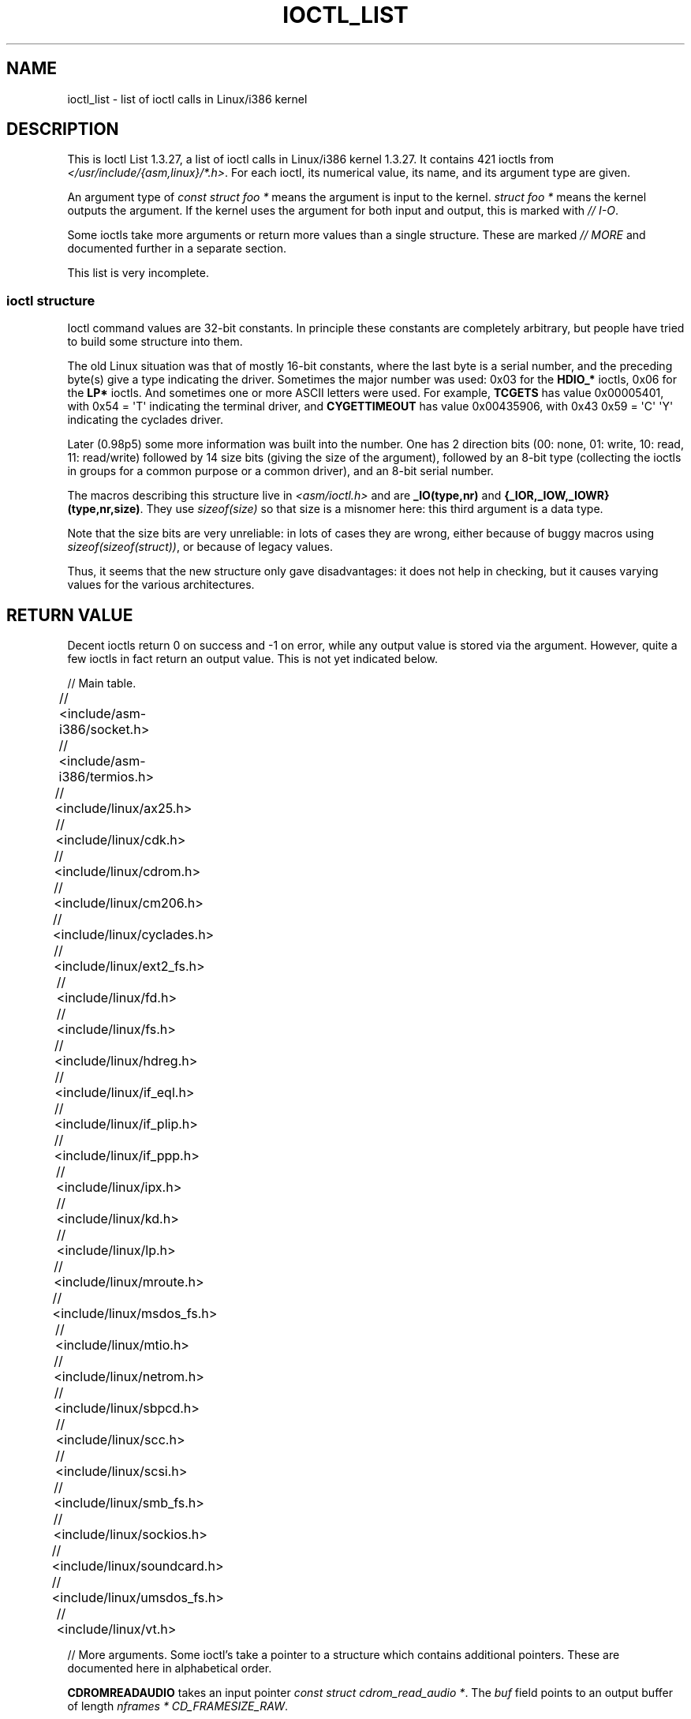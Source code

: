 .\" Ioctl List 1.3.27 is copyright 1995 by Michael Elizabeth Chastain.
.\" Michael Elizabeth Chastain
.\" <mec@duracef.shout.net>
.\"
.\" %%%LICENSE_START(GPLv2_MISC)
.\" It is licensed under the Gnu Public License, Version 2.
.\" %%%LICENSE_END
.\"
.\" Ioctl List 1.3.27
.\" Sun 17 Sep 1995
.\"
.\" // Copyright
.\"
.\"
.\"
.\" // Change Log
.\"
.\" 1.3.27	421 ioctls.
.\" 	Type information for non-pointer args.
.\" 	SIOCDEVPRIVATE, SIOCPROTOPRIVATE ioctls.
.\" 	Descriptions of extended arguments.
.\"
.\" 1.2.9	365 ioctls.
.\" 	First public version.
.\"
.\"
.\" 2007-12-29 Alain Portal <aportal@univ-montp2.fr> and Michael Kerrisk
.\"     <mtk.manpages@gmail.com>:
.\"          Various formatting improvements
.TH IOCTL_LIST 2 2013-09-17 "Linux" "Linux Programmer's Manual"
.SH NAME
ioctl_list \- list of ioctl calls in Linux/i386 kernel
.SH DESCRIPTION
This is Ioctl List 1.3.27, a list of ioctl calls in Linux/i386 kernel
1.3.27.
It contains 421 ioctls from
.IR </usr/include/{asm,linux}/*.h> .
For each ioctl, its numerical value, its name, and its argument
type are given.
.PP
An argument type of
.I "const struct foo\ *"
means the argument is input to the kernel.
.I "struct foo\ *"
means the kernel outputs the argument.
If the kernel uses the argument for both input and output, this is
marked with \fI//\ I-O\fP.
.PP
Some ioctls take more arguments or return more values than a single
structure.
These are marked \fI//\ MORE\fP and documented further in a
separate section.
.PP
This list is very incomplete.
.SS ioctl structure
.\" added two sections - aeb
Ioctl command values are 32-bit constants.
In principle these constants are completely arbitrary, but people have
tried to build some structure into them.
.LP
The old Linux situation was that of mostly 16-bit constants, where the
last byte is a serial number, and the preceding byte(s) give a type
indicating the driver.
Sometimes the major number was used: 0x03
for the
.B HDIO_*
ioctls, 0x06 for the
.B LP*
ioctls.
And sometimes
one or more ASCII letters were used.
For example,
.B TCGETS
has value
0x00005401, with 0x54 = \(aqT\(aq indicating the terminal driver, and
.B CYGETTIMEOUT
has value 0x00435906, with 0x43 0x59 = \(aqC\(aq \(aqY\(aq
indicating the cyclades driver.
.LP
Later (0.98p5) some more information was built into the number.
One has 2 direction bits
(00: none, 01: write, 10: read, 11: read/write)
followed by 14 size bits (giving the size of the argument),
followed by an 8-bit type (collecting the ioctls in groups
for a common purpose or a common driver), and an 8-bit
serial number.
.LP
The macros describing this structure live in
.I <asm/ioctl.h>
and are
.B _IO(type,nr)
and
.BR "{_IOR,_IOW,_IOWR}(type,nr,size)" .
They use
.I sizeof(size)
so that size is a
misnomer here: this third argument is a data type.
.LP
Note that the size bits are very unreliable: in lots of cases
they are wrong, either because of buggy macros using
.IR sizeof(sizeof(struct)) ,
or because of legacy values.
.LP
Thus, it seems that the new structure only gave disadvantages:
it does not help in checking, but it causes varying values
for the various architectures.
.SH RETURN VALUE
Decent ioctls return 0 on success and \-1 on error, while
any output value is stored via the argument.
However,
quite a few ioctls in fact return an output value.
This is not yet indicated below.

// Main table.

// <include/asm-i386/socket.h>
.TS
l l l.
0x00008901	FIOSETOWN	const int *
0x00008902	SIOCSPGRP	const int *
0x00008903	FIOGETOWN	int *
0x00008904	SIOCGPGRP	int *
0x00008905	SIOCATMAR	int *
0x00008906	SIOCGSTAMP	timeval *
.TE

// <include/asm-i386/termios.h>
.TS
l l l l.
0x00005401	TCGETS	struct termios *
0x00005402	TCSETS	const struct termios *
0x00005403	TCSETSW	const struct termios *
0x00005404	TCSETSF	const struct termios *
0x00005405	TCGETA	struct termio *
0x00005406	TCSETA	const struct termio *
0x00005407	TCSETAW	const struct termio *
0x00005408	TCSETAF	const struct termio *
0x00005409	TCSBRK	int
0x0000540A	TCXONC	int
0x0000540B	TCFLSH	int
0x0000540C	TIOCEXCL	void
0x0000540D	TIOCNXCL	void
0x0000540E	TIOCSCTTY	int
0x0000540F	TIOCGPGRP	pid_t *
0x00005410	TIOCSPGRP	const pid_t *
0x00005411	TIOCOUTQ	int *
0x00005412	TIOCSTI	const char *
0x00005413	TIOCGWINSZ	struct winsize *
0x00005414	TIOCSWINSZ	const struct winsize *
0x00005415	TIOCMGET	int *
0x00005416	TIOCMBIS	const int *
0x00005417	TIOCMBIC	const int *
0x00005418	TIOCMSET	const int *
0x00005419	TIOCGSOFTCAR	int *
0x0000541A	TIOCSSOFTCAR	const int *
0x0000541B	FIONREAD	int *
0x0000541B	TIOCINQ	int *
0x0000541C	TIOCLINUX	const char *	// MORE
0x0000541D	TIOCCONS	void
0x0000541E	TIOCGSERIAL	struct serial_struct *
0x0000541F	TIOCSSERIAL	const struct serial_struct *
0x00005420	TIOCPKT	const int *
0x00005421	FIONBIO	const int *
0x00005422	TIOCNOTTY	void
0x00005423	TIOCSETD	const int *
0x00005424	TIOCGETD	int *
0x00005425	TCSBRKP	int
0x00005426	TIOCTTYGSTRUCT	struct tty_struct *
0x00005450	FIONCLEX	void
0x00005451	FIOCLEX	void
0x00005452	FIOASYNC	const int *
0x00005453	TIOCSERCONFIG	void
0x00005454	TIOCSERGWILD	int *
0x00005455	TIOCSERSWILD	const int *
0x00005456	TIOCGLCKTRMIOS	struct termios *
0x00005457	TIOCSLCKTRMIOS	const struct termios *
0x00005458	TIOCSERGSTRUCT	struct async_struct *
0x00005459	TIOCSERGETLSR	int *
.TE
.\" Some tables are split into two or more to avoid the warning:
.\" "table wider than line width".  Some lines are to long to fit
.\" on one line on an 80 columns console
.TS
l l l.
0x0000545A	TIOCSERGETMULTI	struct serial_multiport_struct *
0x0000545B	TIOCSERSETMULTI	const struct serial_multiport_struct *
.TE

// <include/linux/ax25.h>
.TS
l l l l.
0x000089E0	SIOCAX25GETUID	const struct sockaddr_ax25 *
0x000089E1	SIOCAX25ADDUID	const struct sockaddr_ax25 *
0x000089E2	SIOCAX25DELUID	const struct sockaddr_ax25 *
0x000089E3	SIOCAX25NOUID	const int *
0x000089E4	SIOCAX25DIGCTL	const int *
0x000089E5	SIOCAX25GETPARMS	struct ax25_parms_struct *	// I-O
.TE
.TS
l l l.
0x000089E6	SIOCAX25SETPARMS	const struct ax25_parms_struct *
.TE

// <include/linux/cdk.h>
.TS
l l l.
0x00007314	STL_BINTR	void
0x00007315	STL_BSTART	void
0x00007316	STL_BSTOP	void
0x00007317	STL_BRESET	void
.TE

// <include/linux/cdrom.h>
.TS
l l l.
0x00005301	CDROMPAUSE	void
0x00005302	CDROMRESUME	void
0x00005303	CDROMPLAYMSF	const struct cdrom_msf *
0x00005304	CDROMPLAYTRKIND	const struct cdrom_ti *
0x00005305	CDROMREADTOCHDR	struct cdrom_tochdr *
.TE
.TS
l l l l.
0x00005306	CDROMREADTOCENTRY	struct cdrom_tocentry *	// I-O
.TE
.TS
l l l l.
0x00005307	CDROMSTOP	void
0x00005308	CDROMSTART	void
0x00005309	CDROMEJECT	void
0x0000530A	CDROMVOLCTRL	const struct cdrom_volctrl *
0x0000530B	CDROMSUBCHNL	struct cdrom_subchnl *	// I-O
0x0000530C	CDROMREADMODE2	const struct cdrom_msf *	// MORE
0x0000530D	CDROMREADMODE1	const struct cdrom_msf *	// MORE
0x0000530E	CDROMREADAUDIO	const struct cdrom_read_audio *	// MORE
0x0000530F	CDROMEJECT_SW	int
.TE
.TS
l l l l.
0x00005310	CDROMMULTISESSION	struct cdrom_multisession *	// I-O
.TE
.TS
l l l l.
0x00005311	CDROM_GET_UPC	struct { char [8]; } *
0x00005312	CDROMRESET	void
0x00005313	CDROMVOLREAD	struct cdrom_volctrl *
0x00005314	CDROMREADRAW	const struct cdrom_msf *	// MORE
0x00005315	CDROMREADCOOKED	const struct cdrom_msf *	// MORE
0x00005316	CDROMSEEK	const struct cdrom_msf *
.TE

// <include/linux/cm206.h>
.TS
l l l.
0x00002000	CM206CTL_GET_STAT	int
0x00002001	CM206CTL_GET_LAST_STAT	int
.TE

// <include/linux/cyclades.h>
.TS
l l l.
0x00435901	CYGETMON	struct cyclades_monitor *
0x00435902	CYGETTHRESH	int *
0x00435903	CYSETTHRESH	int
0x00435904	CYGETDEFTHRESH	int *
0x00435905	CYSETDEFTHRESH	int
0x00435906	CYGETTIMEOUT	int *
0x00435907	CYSETTIMEOUT	int
0x00435908	CYGETDEFTIMEOUT	int *
0x00435909	CYSETDEFTIMEOUT	int
.TE

// <include/linux/ext2_fs.h>
.TS
l l l.
0x80046601	EXT2_IOC_GETFLAGS	int *
0x40046602	EXT2_IOC_SETFLAGS	const int *
0x80047601	EXT2_IOC_GETVERSION	int *
0x40047602	EXT2_IOC_SETVERSION	const int *
.TE

// <include/linux/fd.h>
.TS
l l l.
0x00000000	FDCLRPRM	void
0x00000001	FDSETPRM	const struct floppy_struct *
0x00000002	FDDEFPRM	const struct floppy_struct *
0x00000003	FDGETPRM	struct floppy_struct *
0x00000004	FDMSGON	void
0x00000005	FDMSGOFF	void
0x00000006	FDFMTBEG	void
0x00000007	FDFMTTRK	const struct format_descr *
0x00000008	FDFMTEND	void
0x0000000A	FDSETEMSGTRESH	int
0x0000000B	FDFLUSH	void
0x0000000C	FDSETMAXERRS	const struct floppy_max_errors *
0x0000000E	FDGETMAXERRS	struct floppy_max_errors *
0x00000010	FDGETDRVTYP	struct { char [16]; } *
0x00000014	FDSETDRVPRM	const struct floppy_drive_params *
0x00000015	FDGETDRVPRM	struct floppy_drive_params *
0x00000016	FDGETDRVSTAT	struct floppy_drive_struct *
0x00000017	FDPOLLDRVSTAT	struct floppy_drive_struct *
0x00000018	FDRESET	int
0x00000019	FDGETFDCSTAT	struct floppy_fdc_state *
0x0000001B	FDWERRORCLR	void
0x0000001C	FDWERRORGET	struct floppy_write_errors *
.TE
.TS
l l l l.
0x0000001E	FDRAWCMD	struct floppy_raw_cmd *	// MORE // I-O
0x00000028	FDTWADDLE	void
.TE

// <include/linux/fs.h>
.TS
l l l l.
0x0000125D	BLKROSET	const int *
0x0000125E	BLKROGET	int *
0x0000125F	BLKRRPART	void
0x00001260	BLKGETSIZE	unsigned long *
0x00001261	BLKFLSBUF	void
0x00001262	BLKRASET	int
0x00001263	BLKRAGET	int *
0x00000001	FIBMAP	int *	// I-O
0x00000002	FIGETBSZ	int *
.TE

// <include/linux/hdreg.h>
.TS
l l l l.
0x00000301	HDIO_GETGEO	struct hd_geometry *
0x00000302	HDIO_GET_UNMASKINTR	int *
0x00000304	HDIO_GET_MULTCOUNT	int *
0x00000307	HDIO_GET_IDENTITY	struct hd_driveid *
0x00000308	HDIO_GET_KEEPSETTINGS	int *
0x00000309	HDIO_GET_CHIPSET	int *
0x0000030A	HDIO_GET_NOWERR	int *
0x0000030B	HDIO_GET_DMA	int *
0x0000031F	HDIO_DRIVE_CMD	int *	// I-O
0x00000321	HDIO_SET_MULTCOUNT	int
0x00000322	HDIO_SET_UNMASKINTR	int
0x00000323	HDIO_SET_KEEPSETTINGS	int
0x00000324	HDIO_SET_CHIPSET	int
0x00000325	HDIO_SET_NOWERR	int
0x00000326	HDIO_SET_DMA	int
.TE

// <include/linux/if_eql.h>
.TS
l l l l.
0x000089F0	EQL_ENSLAVE	struct ifreq *	// MORE // I-O
0x000089F1	EQL_EMANCIPATE	struct ifreq *	// MORE // I-O
0x000089F2	EQL_GETSLAVECFG	struct ifreq *	// MORE // I-O
0x000089F3	EQL_SETSLAVECFG	struct ifreq *	// MORE // I-O
0x000089F4	EQL_GETMASTRCFG	struct ifreq *	// MORE // I-O
0x000089F5	EQL_SETMASTRCFG	struct ifreq *	// MORE // I-O
.TE

// <include/linux/if_plip.h>
.TS
l l l l.
0x000089F0	SIOCDEVPLIP	struct ifreq *	// I-O
.TE

// <include/linux/if_ppp.h>
.TS
l l l.
0x00005490	PPPIOCGFLAGS	int *
0x00005491	PPPIOCSFLAGS	const int *
0x00005492	PPPIOCGASYNCMAP	int *
0x00005493	PPPIOCSASYNCMAP	const int *
0x00005494	PPPIOCGUNIT	int *
0x00005495	PPPIOCSINPSIG	const int *
0x00005497	PPPIOCSDEBUG	const int *
0x00005498	PPPIOCGDEBUG	int *
0x00005499	PPPIOCGSTAT	struct ppp_stats *
0x0000549A	PPPIOCGTIME	struct ppp_ddinfo *
0x0000549B	PPPIOCGXASYNCMAP	struct { int [8]; } *
0x0000549C	PPPIOCSXASYNCMAP	const struct { int [8]; } *
0x0000549D	PPPIOCSMRU	const int *
0x0000549E	PPPIOCRASYNCMAP	const int *
0x0000549F	PPPIOCSMAXCID	const int *
.TE

// <include/linux/ipx.h>
.TS
l l l.
0x000089E0	SIOCAIPXITFCRT	const char *
0x000089E1	SIOCAIPXPRISLT	const char *
0x000089E2	SIOCIPXCFGDATA	struct ipx_config_data *
.TE

// <include/linux/kd.h>
.TS
l l l.
0x00004B60	GIO_FONT	struct { char [8192]; } *
0x00004B61	PIO_FONT	const struct { char [8192]; } *
.TE
.TS
l2 l2 l2 l.
0x00004B6B	GIO_FONTX	struct console_font_desc *	// MORE // I-O
0x00004B6C	PIO_FONTX	const struct console_font_desc *	//MORE
.TE
.TS
l l l.
0x00004B70	GIO_CMAP	struct { char [48]; } *
0x00004B71	PIO_CMAP	const struct { char [48]; }
.TE
.TS
l l l l.
0x00004B2F	KIOCSOUND	int
0x00004B30	KDMKTONE	int
0x00004B31	KDGETLED	char *
0x00004B32	KDSETLED	int
0x00004B33	KDGKBTYPE	char *
0x00004B34	KDADDIO	int	// MORE
0x00004B35	KDDELIO	int	// MORE
0x00004B36	KDENABIO	void	// MORE
0x00004B37	KDDISABIO	void	// MORE
0x00004B3A	KDSETMODE	int
0x00004B3B	KDGETMODE	int *
0x00004B3C	KDMAPDISP	void	// MORE
0x00004B3D	KDUNMAPDISP	void	// MORE
0x00004B40	GIO_SCRNMAP	struct { char [E_TABSZ]; } *
.TE
.TS
l l l.
0x00004B41	PIO_SCRNMAP	const struct { char [E_TABSZ]; } *
0x00004B69	GIO_UNISCRNMAP	struct { short [E_TABSZ]; } *
0x00004B6A	PIO_UNISCRNMAP	const struct { short [E_TABSZ]; } *
.TE
.TS
l l l l.
0x00004B66	GIO_UNIMAP	struct unimapdesc *	// MORE // I-O
0x00004B67	PIO_UNIMAP	const struct unimapdesc *	// MORE
0x00004B68	PIO_UNIMAPCLR	const struct unimapinit *
0x00004B44	KDGKBMODE	int *
0x00004B45	KDSKBMODE	int
0x00004B62	KDGKBMETA	int *
0x00004B63	KDSKBMETA	int
0x00004B64	KDGKBLED	int *
0x00004B65	KDSKBLED	int
0x00004B46	KDGKBENT	struct kbentry *	// I-O
0x00004B47	KDSKBENT	const struct kbentry *
0x00004B48	KDGKBSENT	struct kbsentry *	// I-O
0x00004B49	KDSKBSENT	const struct kbsentry *
0x00004B4A	KDGKBDIACR	struct kbdiacrs *
0x00004B4B	KDSKBDIACR	const struct kbdiacrs *
0x00004B4C	KDGETKEYCODE	struct kbkeycode *	// I-O
0x00004B4D	KDSETKEYCODE	const struct kbkeycode *
0x00004B4E	KDSIGACCEPT	int
.TE

// <include/linux/lp.h>
.TS
l l l.
0x00000601	LPCHAR	int
0x00000602	LPTIME	int
0x00000604	LPABORT	int
0x00000605	LPSETIRQ	int
0x00000606	LPGETIRQ	int *
0x00000608	LPWAIT	int
0x00000609	LPCAREFUL	int
0x0000060A	LPABORTOPEN	int
0x0000060B	LPGETSTATUS	int *
0x0000060C	LPRESET	void
0x0000060D	LPGETSTATS	struct lp_stats *
.TE

// <include/linux/mroute.h>
.TS
l l l l.
0x000089E0	SIOCGETVIFCNT	struct sioc_vif_req *	// I-O
0x000089E1	SIOCGETSGCNT	struct sioc_sg_req *	// I-O
.TE

// <include/linux/msdos_fs.h>
.TS
l l l l.
0x82307201	VFAT_IOCTL_READDIR_BOTH	struct dirent [2]
0x82307202	VFAT_IOCTL_READDIR_SHORT	struct dirent [2]
0x80047210	FAT_IOCTL_GET_ATTRIBUTES	__u32 *
0x40047211	FAT_IOCTL_SET_ATTRIBUTES	const __u32 *
.TE

// <include/linux/mtio.h>
.TS
l l l.
0x40086D01	MTIOCTOP	const struct mtop *
0x801C6D02	MTIOCGET	struct mtget *
0x80046D03	MTIOCPOS	struct mtpos *
0x80206D04	MTIOCGETCONFIG	struct mtconfiginfo *
0x40206D05	MTIOCSETCONFIG	const struct mtconfiginfo *
.TE

// <include/linux/netrom.h>
.TS
l l l l.
0x000089E0	SIOCNRGETPARMS	struct nr_parms_struct *	// I-O
0x000089E1	SIOCNRSETPARMS	const struct nr_parms_struct *
0x000089E2	SIOCNRDECOBS	void
0x000089E3	SIOCNRRTCTL	const int *
.TE

// <include/linux/sbpcd.h>
.TS
l l l.
0x00009000	DDIOCSDBG	const int *
0x00005382	CDROMAUDIOBUFSIZ	int
.TE

// <include/linux/scc.h>
.TS
l l l l.
0x00005470	TIOCSCCINI	void
0x00005471	TIOCCHANINI	const struct scc_modem *
0x00005472	TIOCGKISS	struct ioctl_command *	// I-O
0x00005473	TIOCSKISS	const struct ioctl_command *
0x00005474	TIOCSCCSTAT	struct scc_stat *
.TE

// <include/linux/scsi.h>
.TS
l l l.
0x00005382	SCSI_IOCTL_GET_IDLUN	struct { int [2]; } *
0x00005383	SCSI_IOCTL_TAGGED_ENABLE	void
0x00005384	SCSI_IOCTL_TAGGED_DISABLE	void
.TE
.TS
l l l l.
0x00005385	SCSI_IOCTL_PROBE_HOST	const int *	// MORE
.TE

// <include/linux/smb_fs.h>
.TS
l l l.
0x80027501	SMB_IOC_GETMOUNTUID	uid_t *
.TE

// <include/linux/sockios.h>
.TS
l l l l.
0x0000890B	SIOCADDRT	const struct rtentry *	// MORE
0x0000890C	SIOCDELRT	const struct rtentry *	// MORE
0x00008910	SIOCGIFNAME	char []
0x00008911	SIOCSIFLINK	void
0x00008912	SIOCGIFCONF	struct ifconf *	// MORE // I-O
0x00008913	SIOCGIFFLAGS	struct ifreq *	// I-O
0x00008914	SIOCSIFFLAGS	const struct ifreq *
0x00008915	SIOCGIFADDR	struct ifreq *	// I-O
0x00008916	SIOCSIFADDR	const struct ifreq *
0x00008917	SIOCGIFDSTADDR	struct ifreq *	// I-O
0x00008918	SIOCSIFDSTADDR	const struct ifreq *
0x00008919	SIOCGIFBRDADDR	struct ifreq *	// I-O
0x0000891A	SIOCSIFBRDADDR	const struct ifreq *
0x0000891B	SIOCGIFNETMASK	struct ifreq *	// I-O
0x0000891C	SIOCSIFNETMASK	const struct ifreq *
0x0000891D	SIOCGIFMETRIC	struct ifreq *	// I-O
0x0000891E	SIOCSIFMETRIC	const struct ifreq *
0x0000891F	SIOCGIFMEM	struct ifreq *	// I-O
0x00008920	SIOCSIFMEM	const struct ifreq *
0x00008921	SIOCGIFMTU	struct ifreq *	// I-O
0x00008922	SIOCSIFMTU	const struct ifreq *
.TE
.TS
l l l l.
0x00008923	OLD_SIOCGIFHWADDR	struct ifreq *	// I-O
0x00008924	SIOCSIFHWADDR	const struct ifreq *	// MORE
0x00008925	SIOCGIFENCAP	int *
0x00008926	SIOCSIFENCAP	const int *
0x00008927	SIOCGIFHWADDR	struct ifreq *	// I-O
0x00008929	SIOCGIFSLAVE	void
0x00008930	SIOCSIFSLAVE	void
0x00008931	SIOCADDMULTI	const struct ifreq *
0x00008932	SIOCDELMULTI	const struct ifreq *
0x00008940	SIOCADDRTOLD	void
0x00008941	SIOCDELRTOLD	void
0x00008950	SIOCDARP	const struct arpreq *
0x00008951	SIOCGARP	struct arpreq *	// I-O
0x00008952	SIOCSARP	const struct arpreq *
0x00008960	SIOCDRARP	const struct arpreq *
0x00008961	SIOCGRARP	struct arpreq *	// I-O
0x00008962	SIOCSRARP	const struct arpreq *
0x00008970	SIOCGIFMAP	struct ifreq *	// I-O
0x00008971	SIOCSIFMAP	const struct ifreq *
.TE

// <include/linux/soundcard.h>
.TS
l l l.
0x00005100	SNDCTL_SEQ_RESET	void
0x00005101	SNDCTL_SEQ_SYNC	void
.TE
.TS
l l l l.
0xC08C5102	SNDCTL_SYNTH_INFO	struct synth_info *	// I-O
0xC0045103	SNDCTL_SEQ_CTRLRATE	int *	// I-O
0x80045104	SNDCTL_SEQ_GETOUTCOUNT	int *
0x80045105	SNDCTL_SEQ_GETINCOUNT	int *
0x40045106	SNDCTL_SEQ_PERCMODE	void
.TE
.TS
l l l.
0x40285107	SNDCTL_FM_LOAD_INSTR	const struct sbi_instrument *
.TE
.TS
l l l l.
0x40045108	SNDCTL_SEQ_TESTMIDI	const int *
0x40045109	SNDCTL_SEQ_RESETSAMPLES	const int *
0x8004510A	SNDCTL_SEQ_NRSYNTHS	int *
0x8004510B	SNDCTL_SEQ_NRMIDIS	int *
0xC074510C	SNDCTL_MIDI_INFO	struct midi_info *	// I-O
0x4004510D	SNDCTL_SEQ_THRESHOLD	const int *
0xC004510E	SNDCTL_SYNTH_MEMAVL	int *	// I-O
0x4004510F	SNDCTL_FM_4OP_ENABLE	const int *
0xCFB85110	SNDCTL_PMGR_ACCESS	struct patmgr_info *	// I-O
0x00005111	SNDCTL_SEQ_PANIC	void
.TE
.TS
l l l.
0x40085112	SNDCTL_SEQ_OUTOFBAND	const struct seq_event_rec *
.TE
.TS
l l l l.
0xC0045401	SNDCTL_TMR_TIMEBASE	int *	// I-O
0x00005402	SNDCTL_TMR_START	void
0x00005403	SNDCTL_TMR_STOP	void
0x00005404	SNDCTL_TMR_CONTINUE	void
0xC0045405	SNDCTL_TMR_TEMPO	int *	// I-O
0xC0045406	SNDCTL_TMR_SOURCE	int *	// I-O
0x40045407	SNDCTL_TMR_METRONOME	const int *
0x40045408	SNDCTL_TMR_SELECT	int *	// I-O
0xCFB85001	SNDCTL_PMGR_IFACE	struct patmgr_info *	// I-O
0xC0046D00	SNDCTL_MIDI_PRETIME	int *	// I-O
0xC0046D01	SNDCTL_MIDI_MPUMODE	const int *
.TE
.TS
l l l l.
0xC0216D02	SNDCTL_MIDI_MPUCMD	struct mpu_command_rec *	// I-O
.TE
.TS
l l l l.
0x00005000	SNDCTL_DSP_RESET	void
0x00005001	SNDCTL_DSP_SYNC	void
0xC0045002	SNDCTL_DSP_SPEED	int *	// I-O
0xC0045003	SNDCTL_DSP_STEREO	int *	// I-O
0xC0045004	SNDCTL_DSP_GETBLKSIZE	int *	// I-O
0xC0045006	SOUND_PCM_WRITE_CHANNELS	int *	// I-O
0xC0045007	SOUND_PCM_WRITE_FILTER	int *	// I-O
0x00005008	SNDCTL_DSP_POST	void
0xC0045009	SNDCTL_DSP_SUBDIVIDE	int *	// I-O
0xC004500A	SNDCTL_DSP_SETFRAGMENT	int *	// I-O
0x8004500B	SNDCTL_DSP_GETFMTS	int *
0xC0045005	SNDCTL_DSP_SETFMT	int *	// I-O
.TE
.TS
l l l.
0x800C500C	SNDCTL_DSP_GETOSPACE	struct audio_buf_info *
0x800C500D	SNDCTL_DSP_GETISPACE	struct audio_buf_info *
0x0000500E	SNDCTL_DSP_NONBLOCK	void
0x80045002	SOUND_PCM_READ_RATE	int *
0x80045006	SOUND_PCM_READ_CHANNELS	int *
0x80045005	SOUND_PCM_READ_BITS	int *
0x80045007	SOUND_PCM_READ_FILTER	int *
0x00004300	SNDCTL_COPR_RESET	void
0xCFB04301	SNDCTL_COPR_LOAD	const struct copr_buffer *
.TE
.TS
l l l l.
0xC0144302	SNDCTL_COPR_RDATA	struct copr_debug_buf *	// I-O
0xC0144303	SNDCTL_COPR_RCODE	struct copr_debug_buf *	// I-O
.TE
.TS
l l l.
0x40144304	SNDCTL_COPR_WDATA	const struct copr_debug_buf *
0x40144305	SNDCTL_COPR_WCODE	const struct copr_debug_buf *
.TE
.TS
l l l l.
0xC0144306	SNDCTL_COPR_RUN	struct copr_debug_buf *	// I-O
0xC0144307	SNDCTL_COPR_HALT	struct copr_debug_buf *	// I-O
.TE
.TS
l l l.
0x4FA44308	SNDCTL_COPR_SENDMSG	const struct copr_msg *
0x8FA44309	SNDCTL_COPR_RCVMSG	struct copr_msg *
0x80044D00	SOUND_MIXER_READ_VOLUME	int *
0x80044D01	SOUND_MIXER_READ_BASS	int *
0x80044D02	SOUND_MIXER_READ_TREBLE	int *
0x80044D03	SOUND_MIXER_READ_SYNTH	int *
0x80044D04	SOUND_MIXER_READ_PCM	int *
0x80044D05	SOUND_MIXER_READ_SPEAKER	int *
0x80044D06	SOUND_MIXER_READ_LINE	int *
0x80044D07	SOUND_MIXER_READ_MIC	int *
0x80044D08	SOUND_MIXER_READ_CD	int *
0x80044D09	SOUND_MIXER_READ_IMIX	int *
0x80044D0A	SOUND_MIXER_READ_ALTPCM	int *
0x80044D0B	SOUND_MIXER_READ_RECLEV	int *
0x80044D0C	SOUND_MIXER_READ_IGAIN	int *
0x80044D0D	SOUND_MIXER_READ_OGAIN	int *
0x80044D0E	SOUND_MIXER_READ_LINE1	int *
0x80044D0F	SOUND_MIXER_READ_LINE2	int *
0x80044D10	SOUND_MIXER_READ_LINE3	int *
0x80044D1C	SOUND_MIXER_READ_MUTE	int *
0x80044D1D	SOUND_MIXER_READ_ENHANCE	int *
0x80044D1E	SOUND_MIXER_READ_LOUD	int *
0x80044DFF	SOUND_MIXER_READ_RECSRC	int *
0x80044DFE	SOUND_MIXER_READ_DEVMASK	int *
0x80044DFD	SOUND_MIXER_READ_RECMASK	int *
0x80044DFB	SOUND_MIXER_READ_STEREODEVS	int *
0x80044DFC	SOUND_MIXER_READ_CAPS	int *
.TE
.TS
l l l l.
0xC0044D00	SOUND_MIXER_WRITE_VOLUME	int *	// I-O
0xC0044D01	SOUND_MIXER_WRITE_BASS	int *	// I-O
0xC0044D02	SOUND_MIXER_WRITE_TREBLE	int *	// I-O
0xC0044D03	SOUND_MIXER_WRITE_SYNTH	int *	// I-O
0xC0044D04	SOUND_MIXER_WRITE_PCM	int *	// I-O
0xC0044D05	SOUND_MIXER_WRITE_SPEAKER	int *	// I-O
0xC0044D06	SOUND_MIXER_WRITE_LINE	int *	// I-O
0xC0044D07	SOUND_MIXER_WRITE_MIC	int *	// I-O
0xC0044D08	SOUND_MIXER_WRITE_CD	int *	// I-O
0xC0044D09	SOUND_MIXER_WRITE_IMIX	int *	// I-O
0xC0044D0A	SOUND_MIXER_WRITE_ALTPCM	int *	// I-O
0xC0044D0B	SOUND_MIXER_WRITE_RECLEV	int *	// I-O
0xC0044D0C	SOUND_MIXER_WRITE_IGAIN	int *	// I-O
0xC0044D0D	SOUND_MIXER_WRITE_OGAIN	int *	// I-O
0xC0044D0E	SOUND_MIXER_WRITE_LINE1	int *	// I-O
0xC0044D0F	SOUND_MIXER_WRITE_LINE2	int *	// I-O
0xC0044D10	SOUND_MIXER_WRITE_LINE3	int *	// I-O
0xC0044D1C	SOUND_MIXER_WRITE_MUTE	int *	// I-O
0xC0044D1D	SOUND_MIXER_WRITE_ENHANCE	int *	// I-O
0xC0044D1E	SOUND_MIXER_WRITE_LOUD	int *	// I-O
0xC0044DFF	SOUND_MIXER_WRITE_RECSRC	int *	// I-O
.TE

// <include/linux/umsdos_fs.h>
.TS
l l l l.
0x000004D2	UMSDOS_READDIR_DOS	struct umsdos_ioctl *	// I-O
0x000004D3	UMSDOS_UNLINK_DOS	const struct umsdos_ioctl *
0x000004D4	UMSDOS_RMDIR_DOS	const struct umsdos_ioctl *
0x000004D5	UMSDOS_STAT_DOS	struct umsdos_ioctl *	// I-O
0x000004D6	UMSDOS_CREAT_EMD	const struct umsdos_ioctl *
0x000004D7	UMSDOS_UNLINK_EMD	const struct umsdos_ioctl *
0x000004D8	UMSDOS_READDIR_EMD	struct umsdos_ioctl *	// I-O
0x000004D9	UMSDOS_GETVERSION	struct umsdos_ioctl *
0x000004DA	UMSDOS_INIT_EMD	void
0x000004DB	UMSDOS_DOS_SETUP	const struct umsdos_ioctl *
0x000004DC	UMSDOS_RENAME_DOS	const struct umsdos_ioctl *
.TE

// <include/linux/vt.h>
.TS
l l l.
0x00005600	VT_OPENQRY	int *
0x00005601	VT_GETMODE	struct vt_mode *
0x00005602	VT_SETMODE	const struct vt_mode *
0x00005603	VT_GETSTATE	struct vt_stat *
0x00005604	VT_SENDSIG	void
0x00005605	VT_RELDISP	int
0x00005606	VT_ACTIVATE	int
0x00005607	VT_WAITACTIVE	int
0x00005608	VT_DISALLOCATE	int
0x00005609	VT_RESIZE	const struct vt_sizes *
0x0000560A	VT_RESIZEX	const struct vt_consize *
.TE

// More arguments.
Some ioctl's take a pointer to a structure which contains additional
pointers.
These are documented here in alphabetical order.

.B CDROMREADAUDIO
takes an input pointer
.IR "const struct cdrom_read_audio\ *" .
The
.I buf
field points to an output buffer of length
.IR "nframes\ * CD_FRAMESIZE_RAW" .

.BR CDROMREADCOOKED ,
.BR CDROMREADMODE1 ,
.BR CDROMREADMODE2 ,
and
.B CDROMREADRAW
take an input pointer
.IR "const struct cdrom_msf\ *" .
They use the same pointer as an output pointer to
.IR "char []" .
The length varies by request.
For
.BR CDROMREADMODE1 ,
most drivers use CD_FRAMESIZE, but the Optics Storage
driver uses OPT_BLOCKSIZE instead (both have the numerical value
2048).
.nf

    CDROMREADCOOKED    char [CD_FRAMESIZE]
    CDROMREADMODE1     char [CD_FRAMESIZE or OPT_BLOCKSIZE]
    CDROMREADMODE2     char [CD_FRAMESIZE_RAW0]
    CDROMREADRAW       char [CD_FRAMESIZE_RAW]

.fi
.BR EQL_ENSLAVE ,
.BR EQL_EMANCIPATE ,
.BR EQL_GETSLAVECFG ,
.BR EQL_SETSLAVECFG ,
.BR EQL_GETMASTERCFG ,
and
.B EQL_SETMASTERCFG
take a
.IR "struct ifreq\ *" .
The
.I ifr_data
field is a pointer to another structure as follows:
.nf

    EQL_ENSLAVE         const struct slaving_request *
    EQL_EMANCIPATE      const struct slaving_request *
    EQL_GETSLAVECFG     struct slave_config *           // I-O
    EQL_SETSLAVECFG     const struct slave_config *
    EQL_GETMASTERCFG    struct master_config *
    EQL_SETMASTERCFG    const struct master_config *

.fi
.B FDRAWCMD
takes a
.IR "struct floppy raw_cmd\ *" .
If
.I flags & FD_RAW_WRITE
is nonzero, then
.I data
points to an input buffer of length
.IR length .
If
.I flags & FD_RAW_READ
is nonzero, then
.I data
points to an output buffer of length
.IR length .

.B GIO_FONTX
and
.B PIO_FONTX
take a
.I struct console_font_desc\ *
or a
.IR "const struct console_font_desc\ *" ,
respectively.
.I chardata
points to a buffer of
.IR "char [charcount]" .
This is an output buffer for
.B GIO_FONTX
and an input buffer for
.BR PIO_FONTX .

.B GIO_UNIMAP
and
.B PIO_UNIMAP
take a
.I "struct unimapdesc\ *"
or a
.IR "const struct unimapdesc\ *" ,
respectively.
.I entries
points to a buffer of
.IR "struct unipair [entry_ct]" .
This is an output buffer for
.B GIO_UNIMAP
and an input buffer for
.BR PIO_UNIMAP .

KDADDIO, KDDELIO, KDDISABIO, and KDENABIO enable or disable access to
I/O ports.
They are essentially alternate interfaces to 'ioperm'.

.B KDMAPDISP
and
.B KDUNMAPDISP
enable or disable memory mappings or I/O port access.
They are not implemented in the kernel.

.B SCSI_IOCTL_PROBE_HOST
takes an input pointer
.IR "const int\ *" ,
which is a length.
It uses the same pointer as an output pointer to a
.I char []
buffer of this length.

.B SIOCADDRT
and
.B SIOCDELRT
take an input pointer whose type depends on
the protocol:
.nf

    Most protocols      const struct rtentry *
    AX.25               const struct ax25_route *
    NET/ROM             const struct nr_route_struct *

.fi
.B SIOCGIFCONF
takes a
.IR "struct ifconf\ *" .
The
.I ifc_buf
field points to a buffer of length
.I ifc_len
bytes, into which the kernel writes a list of type
.IR "struct ifreq []" .

.B SIOCSIFHWADDR
takes an input pointer whose type depends on the protocol:
.nf

    Most protocols      const struct ifreq *
    AX.25               const char [AX25_ADDR_LEN]

.fi
.B TIOCLINUX
takes a
.IR "const char\ *" .
It uses this to distinguish several
independent subcases.
In the table below,
.I N + foo
means
.I foo
after an N-byte pad.
.I struct selection
is implicitly defined in
.IR drivers/char/selection.c
.nf

    TIOCLINUX-2         1 + const struct selection *
    TIOCLINUX-3         void
    TIOCLINUX-4         void
    TIOCLINUX-5         4 + const struct { long [8]; } *
    TIOCLINUX-6         char *
    TIOCLINUX-7         char *
    TIOCLINUX-10        1 + const char *

.fi
// Duplicate ioctls

This list does not include ioctls in the range
.B SIOCDEVPRIVATE
and
.BR SIOCPROTOPRIVATE .
.TS
l l l.
0x00000001	FDSETPRM	FIBMAP
0x00000002	FDDEFPRM	FIGETBSZ
0x00005382	CDROMAUDIOBUFSIZ	SCSI_IOCTL_GET_IDLUN
0x00005402	SNDCTL_TMR_START	TCSETS
0x00005403	SNDCTL_TMR_STOP	TCSETSW
0x00005404	SNDCTL_TMR_CONTINUE	TCSETSF
.TE
.SH SEE ALSO
.BR ioctl (2)
